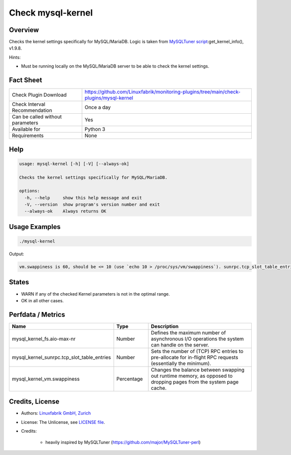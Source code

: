 Check mysql-kernel
==================

Overview
--------

Checks the kernel settings specifically for MySQL/MariaDB. Logic is taken from `MySQLTuner script <https://github.com/major/MySQLTuner-perl>`_:get_kernel_info(), v1.9.8.

Hints:

* Must be running locally on the MySQL/MariaDB server to be able to check the kernel settings.

  
Fact Sheet
----------

.. csv-table::
    :widths: 30, 70
    
    "Check Plugin Download",                "https://github.com/Linuxfabrik/monitoring-plugins/tree/main/check-plugins/mysql-kernel"
    "Check Interval Recommendation",        "Once a day"
    "Can be called without parameters",     "Yes"
    "Available for",                        "Python 3"
    "Requirements",                         "None"


Help
----

.. code-block:: text

    usage: mysql-kernel [-h] [-V] [--always-ok]

    Checks the kernel settings specifically for MySQL/MariaDB.

    options:
      -h, --help     show this help message and exit
      -V, --version  show program's version number and exit
      --always-ok    Always returns OK


Usage Examples
--------------

.. code-block:: bash

    ./mysql-kernel
    
Output:

.. code-block:: text

    vm.swappiness is 60, should be <= 10 (use `echo 10 > /proc/sys/vm/swappiness`). sunrpc.tcp_slot_table_entries is 2, should be > 100 (use `echo 128 > /proc/sys/sunrpc/tcp_slot_table_entries`).


States
------

* WARN if any of the checked Kernel parameters is not in the optimal range.
* OK in all other cases.


Perfdata / Metrics
------------------

.. csv-table::
    :widths: 25, 15, 60
    :header-rows: 1
    
    Name,                                       Type,               Description                                           
    mysql_kernel_fs.aio-max-nr,                 Number,             Defines the maximum number of asynchronous I/O operations the system can handle on the server.
    mysql_kernel_sunrpc.tcp_slot_table_entries, Number,             Sets the number of (TCP) RPC entries to pre-allocate for in-flight RPC requests (essentially the minimum).
    mysql_kernel_vm.swappiness,                 Percentage,         "Changes the balance between swapping out runtime memory, as opposed to dropping pages from the system page cache."


Credits, License
----------------

* Authors: `Linuxfabrik GmbH, Zurich <https://www.linuxfabrik.ch>`_
* License: The Unlicense, see `LICENSE file <https://unlicense.org/>`_.
* Credits:

    * heavily inspired by MySQLTuner (https://github.com/major/MySQLTuner-perl)
